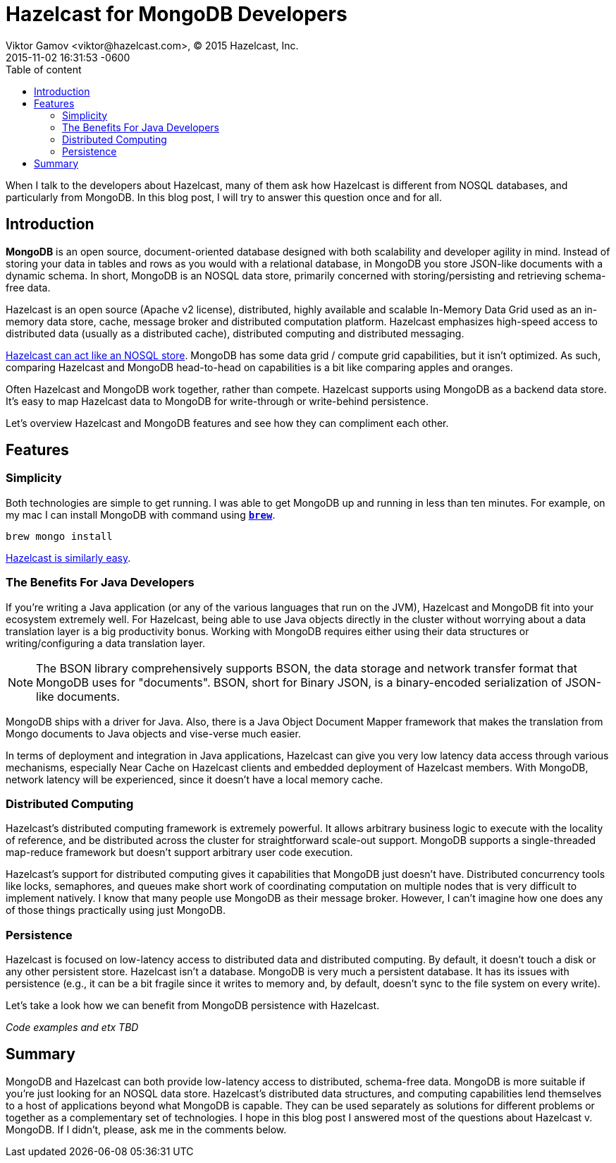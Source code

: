 = Hazelcast for MongoDB Developers
Viktor Gamov <viktor@hazelcast.com>, © 2015 Hazelcast, Inc.
2015-11-02
:revdate: 2015-11-02 16:31:53 -0600
:linkattrs:
:ast: &ast;
:y: &#10003;
:n: &#10008;
:y: icon:check-sign[role="green"]
:n: icon:check-minus[role="red"]
:c: icon:file-text-alt[role="blue"]
:toc: auto
:toc-placement: auto
:toc-position: right
:toc-title: Table of content
:toclevels: 3
:idprefix:
:idseparator: -
:sectanchors:
:icons: font
:source-highlighter: highlight.js
:highlightjs-theme: idea
:experimental:

When I talk to the developers about Hazelcast, many of them ask how Hazelcast is different from NOSQL databases, and particularly from MongoDB. 
In this blog post, I will try to answer this question once and for all.

toc::[]

== Introduction

*MongoDB* is an open source, document-oriented database designed with both scalability and developer agility in mind. Instead of storing your data in tables and rows as you would with a relational database, in MongoDB you store JSON-like documents with a dynamic schema. 
In short, MongoDB is an NOSQL data store, primarily concerned with storing/persisting and retrieving schema-free data.

Hazelcast is an open source (Apache v2 license), distributed, highly available and scalable In-Memory Data Grid used as an in-memory data store, cache, message broker and distributed computation platform. 
Hazelcast emphasizes high-speed access to distributed data (usually as a distributed cache), distributed computing and distributed messaging. 

https://hazelcast.com/use-cases/nosql/nosql-data-store/[Hazelcast can act like an NOSQL store]. MongoDB has some data grid / compute grid capabilities, but it isn't optimized. As such, comparing Hazelcast and MongoDB head-to-head on capabilities is a bit like comparing apples and oranges.

Often Hazelcast and MongoDB work together, rather than compete. Hazelcast supports using MongoDB as a backend data store. It's easy to map Hazelcast data to MongoDB for write-through or write-behind persistence.

Let's overview Hazelcast and MongoDB features and see how they can compliment each other.

== Features

=== Simplicity 

Both technologies are simple to get running.
I was able to get MongoDB up and running in less than ten minutes. 
For example, on my mac I can install MongoDВ with command using *http://brew.sh[`brew`]*.

----
brew mongo install
----

http://hazelcast.org/getting-started/[Hazelcast is similarly easy].

=== The Benefits For Java Developers

If you're writing a Java application (or any of the various languages that run on the JVM), Hazelcast and MongoDB fit into your ecosystem extremely well.
For Hazelcast, being able to use Java objects directly in the cluster without worrying about a data translation layer is a big productivity bonus. 
Working with MongoDB requires either using their data structures or writing/configuring a data translation layer.

NOTE: The BSON library comprehensively supports BSON, the data storage and network transfer format that MongoDB uses for "documents". BSON, short for Binary JSON, is a binary-encoded serialization of JSON-like documents.

MongoDB ships with a driver for Java. 
Also, there is a Java Object Document Mapper framework that makes the translation from Mongo documents to Java objects and vise-verse much easier.

In terms of deployment and integration in Java applications, Hazelcast can give you very low latency data access through various mechanisms, especially Near Cache on Hazelcast clients and embedded deployment of Hazelcast members. With MongoDB, network latency will be experienced, since it doesn’t have a local memory cache.

=== Distributed  Computing

Hazelcast's distributed computing framework is extremely powerful. 
It allows arbitrary business logic to execute with the locality of reference, and be distributed across the cluster for straightforward scale-out support. 
MongoDB supports a single-threaded map-reduce framework but doesn't support arbitrary user code execution.

Hazelcast's support for distributed computing gives it capabilities that MongoDB just doesn't have. 
Distributed concurrency tools like locks, semaphores, and queues make short work of coordinating computation on multiple nodes that is very difficult to implement natively. 
I know that many people use MongoDB as their message broker. 
However, I can't imagine how one does any of those things practically using just MongoDB.

=== Persistence 

Hazelcast is focused on low-latency access to distributed data and distributed computing. 
By default, it doesn't touch a disk or any other persistent store. Hazelcast isn’t a database. MongoDB is very much a persistent database. It has its issues with persistence (e.g., it can be a bit fragile since it writes to memory and, by default, doesn’t sync to the file system on every write).

Let's take a look how we can benefit from MongoDB persistence with Hazelcast.

_Code examples and etx TBD_

== Summary

MongoDB and Hazelcast can both provide low-latency access to distributed, schema-free data. 
MongoDB is more suitable if you're just looking for an NOSQL data store. 
Hazelcast's distributed data structures, and computing capabilities lend themselves to a host of applications beyond what MongoDB is capable. 
They can be used separately as solutions for different problems or together as a complementary set of technologies. 
I hope in this blog post I answered most of the questions about Hazelcast v. MongoDB. 
If I didn't, please, ask me in the comments below.
